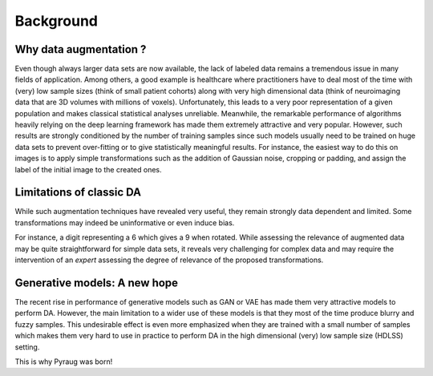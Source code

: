**********************************
Background
**********************************


Why data augmentation ?
#######################

Even though always larger data sets are now available, the lack of labeled data remains a tremendous issue in many fields of application. Among others, a good example is healthcare where practitioners have to deal most of the time with (very) low sample sizes (think of small patient cohorts) along with very high dimensional data (think of neuroimaging data that are 3D volumes with millions of voxels). Unfortunately, this leads to a very poor representation of a given population and makes classical statistical analyses unreliable. Meanwhile, the remarkable performance of algorithms heavily relying on the deep learning framework has made them extremely attractive and very popular. However, such results are strongly conditioned by the number of training samples since such models usually need to be trained on huge data sets to prevent over-fitting or to give statistically meaningful results. For instance, the easiest way to do this on images is to apply simple transformations such as the addition of Gaussian noise, cropping or padding, and assign the label of the initial image to the created ones. 


Limitations of classic DA
#######################
While such augmentation techniques have revealed very useful, they remain strongly data dependent and limited. Some transformations may indeed be uninformative or even induce bias. 


.. centered::
    |pic1| apply rotation |pic2|



.. |pic1| image:: imgs/nine_digits.png
    :width: 30%


.. |pic2| image:: imgs/nine_digits-rot.png
    :width: 30%


For instance, a digit representing a 6 which gives a 9 when rotated. While assessing the relevance of augmented data may be quite straightforward for simple data sets, it reveals very challenging for complex data and may require the intervention of an *expert* assessing the degree of relevance of the proposed transformations. 

Generative models: A new hope
#######################

The recent rise in performance of generative models such as GAN or VAE has made them very attractive models to perform DA. However, the main limitation to a wider use of these models is that they most of the time produce blurry and fuzzy samples. This undesirable effect is even more emphasized when they are trained with a small number of samples which makes them very hard to use in practice to perform DA in the high dimensional (very) low sample size (HDLSS) setting.


This is why Pyraug was born!